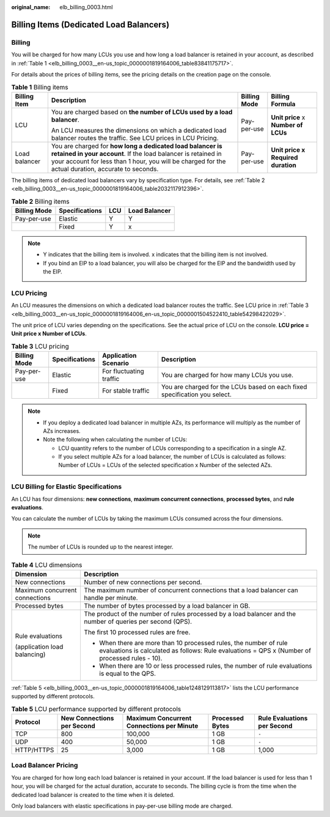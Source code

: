 :original_name: elb_billing_0003.html

.. _elb_billing_0003:

Billing Items (Dedicated Load Balancers)
========================================

Billing
-------

You will be charged for how many LCUs you use and how long a load balancer is retained in your account, as described in :ref:`Table 1 <elb_billing_0003__en-us_topic_0000001819164006_table83841175717>`.

For details about the prices of billing items, see the pricing details on the creation page on the console.

.. _elb_billing_0003__en-us_topic_0000001819164006_table83841175717:

.. table:: **Table 1** Billing items

   +-----------------+----------------------------------------------------------------------------------------------------------------------------------------------------------------------------------------------------------------------------------+-----------------+-------------------------------------+
   | Billing Item    | Description                                                                                                                                                                                                                      | Billing Mode    | Billing Formula                     |
   +=================+==================================================================================================================================================================================================================================+=================+=====================================+
   | LCU             | You are charged based on **the number of LCUs used by a load balancer**.                                                                                                                                                         | Pay-per-use     | **Unit price** x **Number of LCUs** |
   |                 |                                                                                                                                                                                                                                  |                 |                                     |
   |                 | An LCU measures the dimensions on which a dedicated load balancer routes the traffic. See LCU prices in LCU Pricing.                                                                                                             |                 |                                     |
   +-----------------+----------------------------------------------------------------------------------------------------------------------------------------------------------------------------------------------------------------------------------+-----------------+-------------------------------------+
   | Load balancer   | You are charged for **how long a dedicated load balancer is retained in your account**. If the load balancer is retained in your account for less than 1 hour, you will be charged for the actual duration, accurate to seconds. | Pay-per-use     | **Unit price x Required duration**  |
   +-----------------+----------------------------------------------------------------------------------------------------------------------------------------------------------------------------------------------------------------------------------+-----------------+-------------------------------------+

The billing items of dedicated load balancers vary by specification type. For details, see :ref:`Table 2 <elb_billing_0003__en-us_topic_0000001819164006_table2032117912396>`.

.. _elb_billing_0003__en-us_topic_0000001819164006_table2032117912396:

.. table:: **Table 2** Billing items

   ============ ============== === =============
   Billing Mode Specifications LCU Load Balancer
   ============ ============== === =============
   Pay-per-use  Elastic        Y   Y
   \            Fixed          Y   x
   ============ ============== === =============

.. note::

   -  Y indicates that the billing item is involved. x indicates that the billing item is not involved.
   -  If you bind an EIP to a load balancer, you will also be charged for the EIP and the bandwidth used by the EIP.

LCU Pricing
-----------

An LCU measures the dimensions on which a dedicated load balancer routes the traffic. See LCU price in :ref:`Table 3 <elb_billing_0003__en-us_topic_0000001819164006_en-us_topic_0000001504522410_table54298422029>`.

The unit price of LCU varies depending on the specifications. See the actual price of LCU on the console. **LCU price = Unit price x Number of LCUs**.

.. _elb_billing_0003__en-us_topic_0000001819164006_en-us_topic_0000001504522410_table54298422029:

.. table:: **Table 3** LCU pricing

   +--------------+----------------+-------------------------+----------------------------------------------------------------------------+
   | Billing Mode | Specifications | Application Scenario    | Description                                                                |
   +==============+================+=========================+============================================================================+
   | Pay-per-use  | Elastic        | For fluctuating traffic | You are charged for how many LCUs you use.                                 |
   +--------------+----------------+-------------------------+----------------------------------------------------------------------------+
   |              | Fixed          | For stable traffic      | You are charged for the LCUs based on each fixed specification you select. |
   +--------------+----------------+-------------------------+----------------------------------------------------------------------------+

.. note::

   -  If you deploy a dedicated load balancer in multiple AZs, its performance will multiply as the number of AZs increases.
   -  Note the following when calculating the number of LCUs:

      -  LCU quantity refers to the number of LCUs corresponding to a specification in a single AZ.
      -  If you select multiple AZs for a load balancer, the number of LCUs is calculated as follows: Number of LCUs = LCUs of the selected specification x Number of the selected AZs.

LCU Billing for Elastic Specifications
--------------------------------------

An LCU has four dimensions: **new connections**, **maximum concurrent connections**, **processed bytes**, and **rule evaluations**.

You can calculate the number of LCUs by taking the maximum LCUs consumed across the four dimensions.

.. note::

   The number of LCUs is rounded up to the nearest integer.

.. table:: **Table 4** LCU dimensions

   +-----------------------------------+---------------------------------------------------------------------------------------------------------------------------------------------------------------------+
   | Dimension                         | Description                                                                                                                                                         |
   +===================================+=====================================================================================================================================================================+
   | New connections                   | Number of new connections per second.                                                                                                                               |
   +-----------------------------------+---------------------------------------------------------------------------------------------------------------------------------------------------------------------+
   | Maximum concurrent connections    | The maximum number of concurrent connections that a load balancer can handle per minute.                                                                            |
   +-----------------------------------+---------------------------------------------------------------------------------------------------------------------------------------------------------------------+
   | Processed bytes                   | The number of bytes processed by a load balancer in GB.                                                                                                             |
   +-----------------------------------+---------------------------------------------------------------------------------------------------------------------------------------------------------------------+
   | Rule evaluations                  | The product of the number of rules processed by a load balancer and the number of queries per second (QPS).                                                         |
   |                                   |                                                                                                                                                                     |
   | (application load balancing)      | The first 10 processed rules are free.                                                                                                                              |
   |                                   |                                                                                                                                                                     |
   |                                   | -  When there are more than 10 processed rules, the number of rule evaluations is calculated as follows: Rule evaluations = QPS x (Number of processed rules - 10). |
   |                                   | -  When there are 10 or less processed rules, the number of rule evaluations is equal to the QPS.                                                                   |
   +-----------------------------------+---------------------------------------------------------------------------------------------------------------------------------------------------------------------+

:ref:`Table 5 <elb_billing_0003__en-us_topic_0000001819164006_table1248129113817>` lists the LCU performance supported by different protocols.

.. _elb_billing_0003__en-us_topic_0000001819164006_table1248129113817:

.. table:: **Table 5** LCU performance supported by different protocols

   +------------+----------------------------+-------------------------------------------+-----------------+-----------------------------+
   | Protocol   | New Connections per Second | Maximum Concurrent Connections per Minute | Processed Bytes | Rule Evaluations per Second |
   +============+============================+===========================================+=================+=============================+
   | TCP        | 800                        | 100,000                                   | 1 GB            | ``-``                       |
   +------------+----------------------------+-------------------------------------------+-----------------+-----------------------------+
   | UDP        | 400                        | 50,000                                    | 1 GB            | ``-``                       |
   +------------+----------------------------+-------------------------------------------+-----------------+-----------------------------+
   | HTTP/HTTPS | 25                         | 3,000                                     | 1 GB            | 1,000                       |
   +------------+----------------------------+-------------------------------------------+-----------------+-----------------------------+

Load Balancer Pricing
---------------------

You are charged for how long each load balancer is retained in your account. If the load balancer is used for less than 1 hour, you will be charged for the actual duration, accurate to seconds. The billing cycle is from the time when the dedicated load balancer is created to the time when it is deleted.

Only load balancers with elastic specifications in pay-per-use billing mode are charged.

